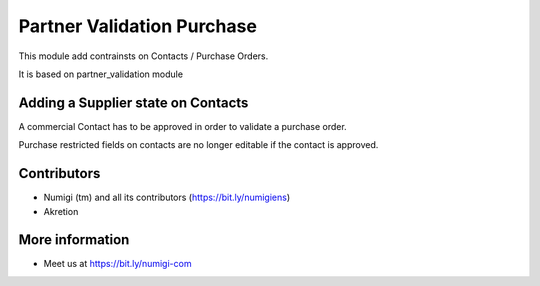 Partner Validation Purchase
===========================
This module add contrainsts on Contacts / Purchase Orders.

It is based on partner_validation module

Adding a Supplier state on Contacts
-----------------------------------
A commercial Contact has to be approved in order to validate a purchase order.

Purchase restricted fields on contacts are no longer editable if the contact is approved.

Contributors
------------
* Numigi (tm) and all its contributors (https://bit.ly/numigiens)
* Akretion

More information
----------------
* Meet us at https://bit.ly/numigi-com

